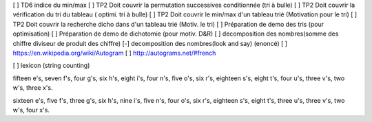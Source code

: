 [ ] TD6 indice du min/max
[ ] TP2 Doit couvrir la permutation successives conditionnée (tri à bulle)
[ ] TP2 Doit couvrir la vérification du tri du tableau ( optimi. tri à bulle)
[ ] TP2 Doit couvrir le min/max d'un tableau trié (Motivation pour le tri)
[ ] TP2 Doit couvrir la recherche dicho dans d'un tableau trié (Motiv. le tri)
[ ] Préparation de demo des tris (pour optimisation)
[ ] Préparation de demo de dichotomie (pour motiv. D&R)
[ ] decomposition des nombres(somme des chiffre diviseur de produit des chiffre)
[-] decomposition des nombres(look and say) (enoncé)
[ ] https://en.wikipedia.org/wiki/Autogram
[ ] http://autograms.net/#french

[ ] lexicon (string counting)

fifteen e's, seven f's, four g's, six h's, eight i's, four n's, five o's, six r's, eighteen s's, eight t's, four u's, three v's, two w's, three x's.

sixteen e's, five f's, three g's, six h's, nine i's, five n's, four o's, six r's, eighteen s's, eight t's, three u's, three v's, two w's, four x's.
